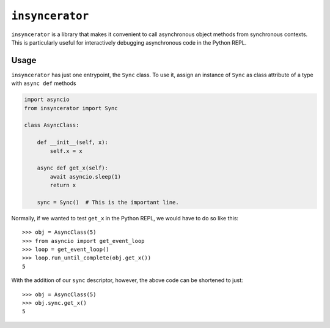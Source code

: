 ``insyncerator``
================

``insyncerator`` is a library that makes it convenient to call asynchronous
object methods from synchronous contexts.  This is particularly useful for
interactively debugging asynchronous code in the Python REPL.

Usage
~~~~~

``insyncerator`` has just one entrypoint, the ``Sync`` class.  To use it,
assign an instance of ``Sync`` as class attribute of a type with ``async def``
methods

.. code-block:: python

  import asyncio
  from insyncerator import Sync

  class AsyncClass:

      def __init__(self, x):
          self.x = x

      async def get_x(self):
          await asyncio.sleep(1)
          return x

      sync = Sync()  # This is the important line.

Normally, if we wanted to test ``get_x`` in the Python REPL, we would have to
do so like this::

  >>> obj = AsyncClass(5)
  >>> from asyncio import get_event_loop
  >>> loop = get_event_loop()
  >>> loop.run_until_complete(obj.get_x())
  5

With the addition of our ``sync`` descriptor, however, the above code can be
shortened to just::

  >>> obj = AsyncClass(5)
  >>> obj.sync.get_x()
  5
